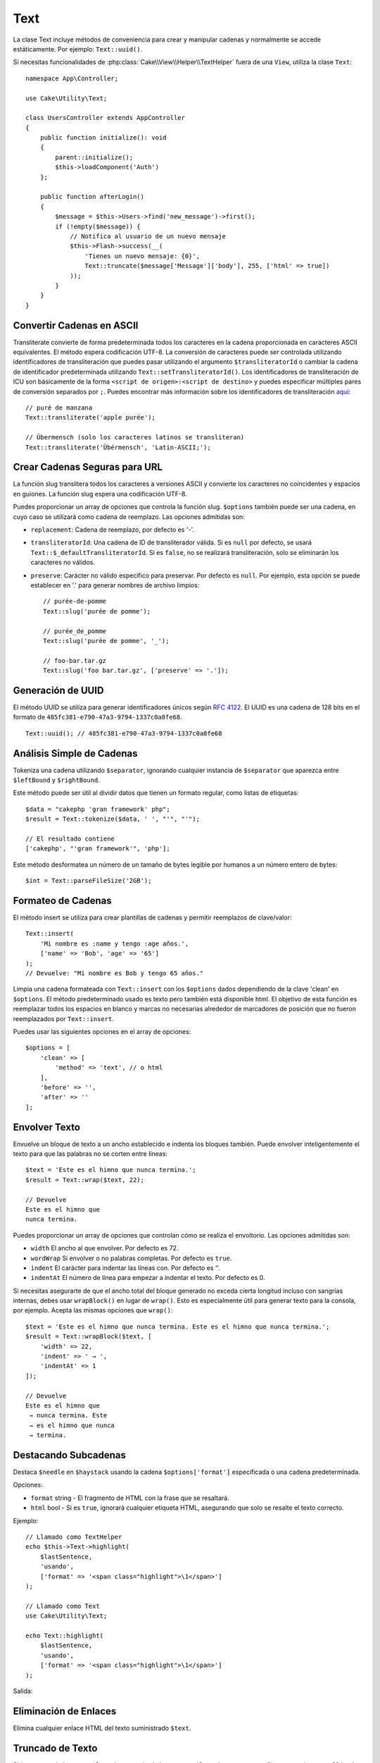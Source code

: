 Text
####

.. php:namespace:: Cake\Utility

.. php:class:: Text

La clase Text incluye métodos de conveniencia para crear y manipular cadenas y normalmente se accede estáticamente. Por ejemplo: ``Text::uuid()``.

Si necesitas funcionalidades de :php:class:`Cake\\View\\Helper\\TextHelper` fuera de una ``View``, utiliza la clase ``Text``::

    namespace App\Controller;

    use Cake\Utility\Text;

    class UsersController extends AppController
    {
        public function initialize(): void
        {
            parent::initialize();
            $this->loadComponent('Auth')
        };

        public function afterLogin()
        {
            $message = $this->Users->find('new_message')->first();
            if (!empty($message)) {
                // Notifica al usuario de un nuevo mensaje
                $this->Flash->success(__(
                    'Tienes un nuevo mensaje: {0}',
                    Text::truncate($message['Message']['body'], 255, ['html' => true])
                ));
            }
        }
    }

Convertir Cadenas en ASCII
==========================

.. php:staticmethod:: transliterate($string, $transliteratorId = null)

Transliterate convierte de forma predeterminada todos los caracteres en la cadena proporcionada en caracteres ASCII equivalentes.
El método espera codificación UTF-8. La conversión de caracteres puede ser controlada utilizando identificadores de transliteración
que puedes pasar utilizando el argumento ``$transliteratorId`` o cambiar la cadena de identificador predeterminada
utilizando ``Text::setTransliteratorId()``. Los identificadores de transliteración de ICU son básicamente
de la forma ``<script de origen>:<script de destino>`` y puedes especificar múltiples pares de conversión
separados por ``;``. Puedes encontrar más información sobre los identificadores de
transliteración `aquí <https://unicode-org.github.io/icu/userguide/transforms/general/#transliterator-identifiers>`_::

    // puré de manzana
    Text::transliterate('apple purée');

    // Übermensch (solo los caracteres latinos se transliteran)
    Text::transliterate('Übérmensch', 'Latin-ASCII;');

Crear Cadenas Seguras para URL
==============================

.. php:staticmethod:: slug($string, $options = [])

La función slug translitera todos los caracteres a versiones ASCII y convierte los caracteres no coincidentes y espacios en guiones. La función slug espera una codificación UTF-8.

Puedes proporcionar un array de opciones que controla la función slug. ``$options`` también puede ser una cadena, en cuyo caso se utilizará como cadena de reemplazo. Las opciones admitidas son:

* ``replacement``: Cadena de reemplazo, por defecto es '-'.
* ``transliteratorId``: Una cadena de ID de transliterador válida. Si es ``null`` por defecto, se usará ``Text::$_defaultTransliteratorId``.
  Si es ``false``, no se realizará transliteración, solo se eliminarán los caracteres no válidos.
* ``preserve``: Carácter no válido específico para preservar. Por defecto es ``null``.
  Por ejemplo, esta opción se puede establecer en '.' para generar nombres de archivo limpios::

    // purée-de-pomme
    Text::slug('purée de pomme');

    // purée_de_pomme
    Text::slug('purée de pomme', '_');

    // foo-bar.tar.gz
    Text::slug('foo bar.tar.gz', ['preserve' => '.']);

Generación de UUID
==================

.. php:staticmethod:: uuid()

El método UUID se utiliza para generar identificadores únicos según :rfc:`4122`. El UUID es una cadena de 128 bits en el formato de ``485fc381-e790-47a3-9794-1337c0a8fe68``. ::

    Text::uuid(); // 485fc381-e790-47a3-9794-1337c0a8fe68

Análisis Simple de Cadenas
==========================

.. php:staticmethod:: tokenize($data, $separator = ',', $leftBound = '(', $rightBound = ')')

Tokeniza una cadena utilizando ``$separator``, ignorando cualquier instancia de ``$separator`` que aparezca entre ``$leftBound`` y ``$rightBound``.

Este método puede ser útil al dividir datos que tienen un formato regular, como listas de etiquetas::

    $data = "cakephp 'gran framework' php";
    $result = Text::tokenize($data, ' ', "'", "'");

    // El resultado contiene
    ['cakephp', "'gran framework'", 'php'];

.. php:method:: parseFileSize(string $size, $default)

Este método desformatea un número de un tamaño de bytes legible por humanos a un número entero de bytes::

    $int = Text::parseFileSize('2GB');

Formateo de Cadenas
===================

.. php:staticmethod:: insert($string, $data, $options = [])

El método insert se utiliza para crear plantillas de cadenas y permitir reemplazos de clave/valor::

    Text::insert(
        'Mi nombre es :name y tengo :age años.',
        ['name' => 'Bob', 'age' => '65']
    );
    // Devuelve: "Mi nombre es Bob y tengo 65 años."

.. php:staticmethod:: cleanInsert($string, $options = [])

Limpia una cadena formateada con ``Text::insert`` con los ``$options`` dados dependiendo de la clave 'clean' en ``$options``. El método predeterminado usado es texto pero también está disponible html. El objetivo de esta función es reemplazar todos los espacios en blanco y marcas no necesarias alrededor de marcadores de posición que no fueron reemplazados por ``Text::insert``.

Puedes usar las siguientes opciones en el array de opciones::

    $options = [
        'clean' => [
            'method' => 'text', // o html
        ],
        'before' => '',
        'after' => ''
    ];

Envolver Texto
==============

.. php:staticmethod:: wrap($text, $options = [])

Envuelve un bloque de texto a un ancho establecido e indenta los bloques también.
Puede envolver inteligentemente el texto para que las palabras no se corten entre líneas::

    $text = 'Este es el himno que nunca termina.';
    $result = Text::wrap($text, 22);

    // Devuelve
    Este es el himno que
    nunca termina.

Puedes proporcionar un array de opciones que controlan cómo se realiza el envoltorio. Las opciones admitidas son:

* ``width`` El ancho al que envolver. Por defecto es 72.
* ``wordWrap`` Si envolver o no palabras completas. Por defecto es ``true``.
* ``indent`` El carácter para indentar las líneas con. Por defecto es ''.
* ``indentAt`` El número de línea para empezar a indentar el texto. Por defecto es 0.

.. php:staticmethod:: wrapBlock($text, $options = [])

Si necesitas asegurarte de que el ancho total del bloque generado no exceda cierta longitud incluso con sangrías internas, debes usar ``wrapBlock()`` en lugar de ``wrap()``. Esto es especialmente útil para generar texto para la consola, por ejemplo. Acepta las mismas opciones que ``wrap()``::

    $text = 'Este es el himno que nunca termina. Este es el himno que nunca termina.';
    $result = Text::wrapBlock($text, [
        'width' => 22,
        'indent' => ' → ',
        'indentAt' => 1
    ]);

    // Devuelve
    Este es el himno que
     → nunca termina. Este
     → es el himno que nunca
     → termina.

Destacando Subcadenas
=======================

.. php:method:: highlight(string $haystack, string $needle, array $options = [] )

Destaca ``$needle`` en ``$haystack`` usando la cadena ``$options['format']`` especificada o una cadena predeterminada.

Opciones:

-  ``format`` string - El fragmento de HTML con la frase que se resaltará.
-  ``html`` bool - Si es ``true``, ignorará cualquier etiqueta HTML, asegurando que solo se resalte el texto correcto.

Ejemplo::

    // Llamado como TextHelper
    echo $this->Text->highlight(
        $lastSentence,
        'usando',
        ['format' => '<span class="highlight">\1</span>']
    );

    // Llamado como Text
    use Cake\Utility\Text;

    echo Text::highlight(
        $lastSentence,
        'usando',
        ['format' => '<span class="highlight">\1</span>']
    );

Salida:

.. code-block: html

    Resalta $needle en $haystack <span class="highlight">usando</span> la cadena $options['format'] especificada o una cadena predeterminada.


Eliminación de Enlaces
======================

.. php:method:: stripLinks($text)

Elimina cualquier enlace HTML del texto suministrado ``$text``.

Truncado de Texto
=================

.. php:method:: truncate(string $text, int $length = 100, array $options)

Si ``$text`` es más largo que ``$length``, este método lo trunca en ``$length``
y agrega un sufijo que consiste en ``'ellipsis'``, si está definido. Si se pasa
``'exact'`` como ``false``, la truncación ocurrirá en el primer espacio en blanco
después del punto en el que se excede ``$length``. Si se pasa ``'html'`` como
``true``, se respetarán las etiquetas HTML y no se cortarán.

``$options`` se utiliza para pasar todos los parámetros adicionales, y tiene las
siguientes claves posibles de forma predeterminada, todas las cuales son opcionales::

    [
        'ellipsis' => '...',
        'exact' => true,
        'html' => false
    ]

Ejemplo::

    // Llamado como TextHelper
    echo $this->Text->truncate(
        'El asesino se acercó sigilosamente y tropezó con la alfombra.',
        22,
        [
            'ellipsis' => '...',
            'exact' => false
        ]
    );

    // Llamado como Text
    use Cake\Utility\Text;

    echo Text::truncate(
        'El asesino se acercó sigilosamente y tropezó con la alfombra.',
        22,
        [
            'ellipsis' => '...',
            'exact' => false
        ]
    );

Salida::

    El asesino se acercó...

Truncado de la Cola de una Cadena
==================================

.. php:method:: tail(string $text, int $length = 100, array $options)

Si ``$text`` es más largo que ``$length``, este método elimina una subcadena inicial
con longitud que consiste en la diferencia y agrega un prefijo que consiste en
``'ellipsis'``, si está definido. Si se pasa ``'exact'`` como ``false``, la truncación
ocurrirá en el primer espacio en blanco antes del punto en el que de lo contrario se
realizaría la truncación.

``$options`` se utiliza para pasar todos los parámetros adicionales, y tiene las
siguientes claves posibles de forma predeterminada, todas las cuales son opcionales::

    [
        'ellipsis' => '...',
        'exact' => true
    ]

Ejemplo::

    $sampleText = 'Empaqué mi bolsa y en ella puse una PSP, un PS3, una TV, ' .
        'un programa en C# que puede dividir por cero, camisetas de death metal'

    // Llamado como TextHelper
    echo $this->Text->tail(
        $sampleText,
        70,
        [
            'ellipsis' => '...',
            'exact' => false
        ]
    );

    // Llamado como Text
    use Cake\Utility\Text;

    echo Text::tail(
        $sampleText,
        70,
        [
            'ellipsis' => '...',
            'exact' => false
        ]
    );

Salida::

    ...una TV, un programa en C# que puede dividir por cero, camisetas de death metal


Extrayendo un Extracto
======================

.. php:method:: excerpt(string $haystack, string $needle, integer $radius=100, string $ellipsis="...")

Extrae un extracto de ``$haystack`` que rodea al ``$needle`` con un número
de caracteres a cada lado determinado por ``$radius``, y se agrega un prefijo/sufijo
con ``$ellipsis``. Este método es especialmente útil para los resultados de búsqueda.
La cadena de consulta o las palabras clave pueden mostrarse dentro del documento resultante. ::

    // Llamado como TextHelper
    echo $this->Text->excerpt($lastParagraph, 'método', 50, '...');

    // Llamado como Text
    use Cake\Utility\Text;

    echo Text::excerpt($lastParagraph, 'método', 50, '...');

Salida::

    ...por $radius, y se agrega un prefijo/sufijo con $ellipsis. Este método es especialmente
    útil para los resultados de búsqueda. La consulta...

Convirtiendo un arreglo en Forma de Oración
===========================================

.. php:method:: toList(array $list, $and='y', $separator=', ')

Crea una lista separada por comas donde los dos últimos elementos se unen con 'y'::

    $colores = ['rojo', 'naranja', 'amarillo', 'verde', 'azul', 'añil', 'violeta'];

    // Llamado como TextHelper
    echo $this->Text->toList($colores);

    // Llamado como Text
    use Cake\Utility\Text;

    echo Text::toList($colores);

Salida::

    rojo, naranja, amarillo, verde, azul, añil y violeta

.. meta::
    :title lang=es: Text
    :keywords lang=es: arreglo de PHP, nombre del arreglo, opciones de cadena, opciones de datos, cadena de resultado, cadena de clase, datos de cadena, clase de cadena, marcadores de posición, método predeterminado, clave valor, marcado, RFC, reemplazos, conveniencia, plantillas.
